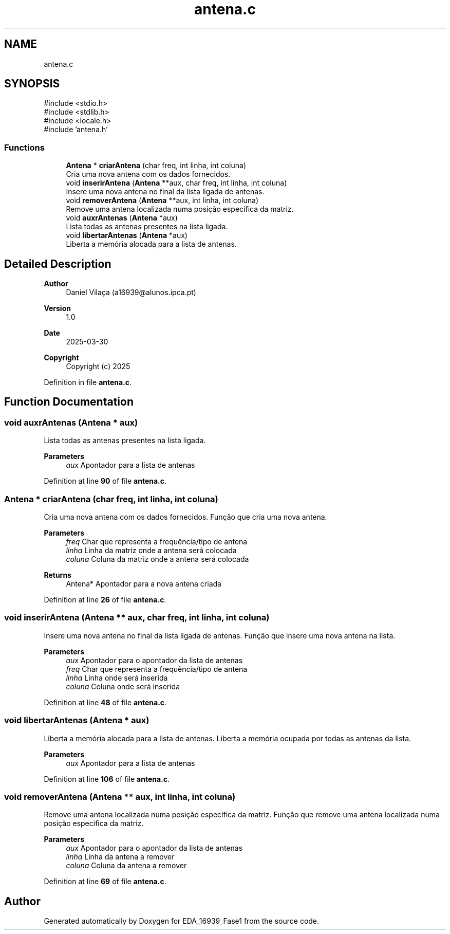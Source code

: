 .TH "antena.c" 3 "EDA_16939_Fase1" \" -*- nroff -*-
.ad l
.nh
.SH NAME
antena.c
.SH SYNOPSIS
.br
.PP
\fR#include <stdio\&.h>\fP
.br
\fR#include <stdlib\&.h>\fP
.br
\fR#include <locale\&.h>\fP
.br
\fR#include 'antena\&.h'\fP
.br

.SS "Functions"

.in +1c
.ti -1c
.RI "\fBAntena\fP * \fBcriarAntena\fP (char freq, int linha, int coluna)"
.br
.RI "Cria uma nova antena com os dados fornecidos\&. "
.ti -1c
.RI "void \fBinserirAntena\fP (\fBAntena\fP **aux, char freq, int linha, int coluna)"
.br
.RI "Insere uma nova antena no final da lista ligada de antenas\&. "
.ti -1c
.RI "void \fBremoverAntena\fP (\fBAntena\fP **aux, int linha, int coluna)"
.br
.RI "Remove uma antena localizada numa posição específica da matriz\&. "
.ti -1c
.RI "void \fBauxrAntenas\fP (\fBAntena\fP *aux)"
.br
.RI "Lista todas as antenas presentes na lista ligada\&. "
.ti -1c
.RI "void \fBlibertarAntenas\fP (\fBAntena\fP *aux)"
.br
.RI "Liberta a memória alocada para a lista de antenas\&. "
.in -1c
.SH "Detailed Description"
.PP 

.PP
\fBAuthor\fP
.RS 4
Daniel Vilaça (a16939@alunos.ipca.pt) 
.RE
.PP
\fBVersion\fP
.RS 4
1\&.0 
.RE
.PP
\fBDate\fP
.RS 4
2025-03-30
.RE
.PP
\fBCopyright\fP
.RS 4
Copyright (c) 2025 
.RE
.PP

.PP
Definition in file \fBantena\&.c\fP\&.
.SH "Function Documentation"
.PP 
.SS "void auxrAntenas (\fBAntena\fP * aux)"

.PP
Lista todas as antenas presentes na lista ligada\&. 
.PP
\fBParameters\fP
.RS 4
\fIaux\fP Apontador para a lista de antenas 
.RE
.PP

.PP
Definition at line \fB90\fP of file \fBantena\&.c\fP\&.
.SS "\fBAntena\fP * criarAntena (char freq, int linha, int coluna)"

.PP
Cria uma nova antena com os dados fornecidos\&. Função que cria uma nova antena\&.

.PP
\fBParameters\fP
.RS 4
\fIfreq\fP Char que representa a frequência/tipo de antena 
.br
\fIlinha\fP Linha da matriz onde a antena será colocada 
.br
\fIcoluna\fP Coluna da matriz onde a antena será colocada 
.RE
.PP
\fBReturns\fP
.RS 4
Antena* Apontador para a nova antena criada 
.RE
.PP

.PP
Definition at line \fB26\fP of file \fBantena\&.c\fP\&.
.SS "void inserirAntena (\fBAntena\fP ** aux, char freq, int linha, int coluna)"

.PP
Insere uma nova antena no final da lista ligada de antenas\&. Função que insere uma nova antena na lista\&.

.PP
\fBParameters\fP
.RS 4
\fIaux\fP Apontador para o apontador da lista de antenas 
.br
\fIfreq\fP Char que representa a frequência/tipo de antena 
.br
\fIlinha\fP Linha onde será inserida 
.br
\fIcoluna\fP Coluna onde será inserida 
.RE
.PP

.PP
Definition at line \fB48\fP of file \fBantena\&.c\fP\&.
.SS "void libertarAntenas (\fBAntena\fP * aux)"

.PP
Liberta a memória alocada para a lista de antenas\&. Liberta a memória ocupada por todas as antenas da lista\&.

.PP
\fBParameters\fP
.RS 4
\fIaux\fP Apontador para a lista de antenas 
.RE
.PP

.PP
Definition at line \fB106\fP of file \fBantena\&.c\fP\&.
.SS "void removerAntena (\fBAntena\fP ** aux, int linha, int coluna)"

.PP
Remove uma antena localizada numa posição específica da matriz\&. Função que remove uma antena localizada numa posição especifica da matriz\&.

.PP
\fBParameters\fP
.RS 4
\fIaux\fP Apontador para o apontador da lista de antenas 
.br
\fIlinha\fP Linha da antena a remover 
.br
\fIcoluna\fP Coluna da antena a remover 
.RE
.PP

.PP
Definition at line \fB69\fP of file \fBantena\&.c\fP\&.
.SH "Author"
.PP 
Generated automatically by Doxygen for EDA_16939_Fase1 from the source code\&.
